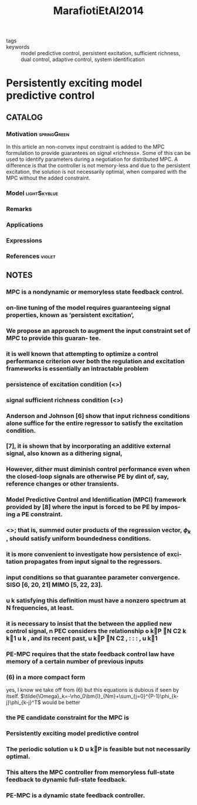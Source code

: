 :PROPERTIES:
:ID:       aea4858c-7b01-43b6-8667-95367e53f0d5
:ROAM_REFS: cite:MarafiotiEtAl2014
:END:
#+title: MarafiotiEtAl2014
- tags ::
- keywords :: model predictive control, persistent excitation, sufficient richness, dual control, adaptive control, system identification

* Persistently exciting model predictive control
:PROPERTIES:
:Custom_ID: MarafiotiEtAl2014
:URL: https://onlinelibrary.wiley.com/doi/abs/10.1002/acs.2414
:AUTHOR: Marafioti, G., Bitmead, R. R., & Hovd, M.
:NOTER_DOCUMENT: ~/docsThese/bibliography/MarafiotiEtAl2014.pdf
:END:

** CATALOG

*** Motivation :springGreen:
In this article an non-convex input constraint is added to the MPC formulation to provide
guarantees on signal «richness». Some of this can be used to identify parameters during a negotiation for distributed MPC. A difference is that the controller is not memory-less and due to the persistent excitation, the solution is not necessarily optimal, when compared with the MPC without the added constraint.
*** Model :lightSkyblue:
*** Remarks
*** Applications
*** Expressions
*** References :violet:

** NOTES

*** MPC is a nondynamic or memoryless state feedback control.
:PROPERTIES:
:NOTER_PAGE: [[pdf:~/docsThese/bibliography/MarafiotiEtAl2014.pdf::1++0.00;;annot-1-0]]
:ID:       ~/docsThese/bibliography/MarafiotiEtAl2014.pdf-annot-1-0
:END:

*** on-line tuning of the model requires guaranteeing signal properties, known as ‘persistent excitation’,
:PROPERTIES:
:NOTER_PAGE: [[pdf:~/docsThese/bibliography/MarafiotiEtAl2014.pdf::1++0.00;;annot-1-1]]
:ID:       ~/docsThese/bibliography/MarafiotiEtAl2014.pdf-annot-1-1
:END:

*** We propose an approach to augment the input constraint set of MPC to provide this guaran- tee.
:PROPERTIES:
:NOTER_PAGE: [[pdf:~/docsThese/bibliography/MarafiotiEtAl2014.pdf::1++4.75;;annot-1-2]]
:ID:       ~/docsThese/bibliography/MarafiotiEtAl2014.pdf-annot-1-2
:END:

*** it is well known that attempting to optimize a control performance criterion over both the regulation and excitation frameworks is essentially an intractable problem
:PROPERTIES:
:NOTER_PAGE: [[pdf:~/docsThese/bibliography/MarafiotiEtAl2014.pdf::1++5.06;;annot-1-3]]
:ID:       ~/docsThese/bibliography/MarafiotiEtAl2014.pdf-annot-1-3
:END:

*** persistence of excitation condition (<<<PEC>>>)
:PROPERTIES:
:NOTER_PAGE: [[pdf:~/docsThese/bibliography/MarafiotiEtAl2014.pdf::1++9.99;;annot-1-4]]
:ID:       ~/docsThese/bibliography/MarafiotiEtAl2014.pdf-annot-1-4
:END:

*** signal sufficient richness condition (<<<SRC>>>)
:PROPERTIES:
:NOTER_PAGE: [[pdf:~/docsThese/bibliography/MarafiotiEtAl2014.pdf::2++0.00;;annot-2-0]]
:ID:       ~/docsThese/bibliography/MarafiotiEtAl2014.pdf-annot-2-0
:END:

*** Anderson and Johnson [6] show that input richness conditions alone suffice for the entire regressor to satisfy the excitation condition.
:PROPERTIES:
:NOTER_PAGE: [[pdf:~/docsThese/bibliography/MarafiotiEtAl2014.pdf::2++0.00;;annot-2-1]]
:ID:       ~/docsThese/bibliography/MarafiotiEtAl2014.pdf-annot-2-1
:END:

*** [7], it is shown that by incorporating an additive external signal, also known as a dithering signal,
:PROPERTIES:
:NOTER_PAGE: [[pdf:~/docsThese/bibliography/MarafiotiEtAl2014.pdf::2++7.00;;annot-2-2]]
:ID:       ~/docsThese/bibliography/MarafiotiEtAl2014.pdf-annot-2-2
:END:

*** However, dither must diminish control performance even when the closed-loop signals are otherwise PE by dint of, say, reference changes or other transients.
:PROPERTIES:
:NOTER_PAGE: [[pdf:~/docsThese/bibliography/MarafiotiEtAl2014.pdf::2++7.00;;annot-2-3]]
:ID:       ~/docsThese/bibliography/MarafiotiEtAl2014.pdf-annot-2-3
:END:

*** Model Predictive Control and Identification (MPCI) framework provided by [8] where the input is forced to be PE by impos- ing a PE constraint.
:PROPERTIES:
:NOTER_PAGE: [[pdf:~/docsThese/bibliography/MarafiotiEtAl2014.pdf::2++7.00;;annot-2-4]]
:ID:       ~/docsThese/bibliography/MarafiotiEtAl2014.pdf-annot-2-4
:END:

*** <<<PE>>>; that is, summed outer products of the regression vector, $\phi_k$ , should satisfy uniform boundedness conditions.
:PROPERTIES:
:NOTER_PAGE: [[pdf:~/docsThese/bibliography/MarafiotiEtAl2014.pdf::4++6.00;;annot-4-0]]
:ID:       ~/docsThese/bibliography/MarafiotiEtAl2014.pdf-annot-4-0
:END:

*** it is more convenient to investigate how persistence of exci- tation propagates from input signal to the regressors.
:PROPERTIES:
:NOTER_PAGE: [[pdf:~/docsThese/bibliography/MarafiotiEtAl2014.pdf::4++10.70;;annot-4-1]]
:ID:       ~/docsThese/bibliography/MarafiotiEtAl2014.pdf-annot-4-1
:END:

***  input conditions so that guarantee parameter convergence. SISO [6, 20, 21] MIMO [5, 22, 23].
:PROPERTIES:
:NOTER_PAGE: [[pdf:~/docsThese/bibliography/MarafiotiEtAl2014.pdf::4++10.70;;annot-4-2]]
:ID:       ~/docsThese/bibliography/MarafiotiEtAl2014.pdf-annot-4-2
:END:

*** u k satisfying this definition must have a nonzero spectrum at N frequencies, at least.
:PROPERTIES:
:NOTER_PAGE: [[pdf:~/docsThese/bibliography/MarafiotiEtAl2014.pdf::5++0.00;;annot-5-0]]
:ID:       ~/docsThese/bibliography/MarafiotiEtAl2014.pdf-annot-5-0
:END:

*** it is necessary to insist that the between the applied new control signal, n PEC considers the relationship o kP N C2 k k1 u k , and its recent past, u kP N C2 , : : : , u k1
:PROPERTIES:
:NOTER_PAGE: [[pdf:~/docsThese/bibliography/MarafiotiEtAl2014.pdf::7++6.50;;annot-7-0]]
:ID:       ~/docsThese/bibliography/MarafiotiEtAl2014.pdf-annot-7-0
:END:

*** PE-MPC requires that the state feedback control law have memory of a certain number of previous inputs
:PROPERTIES:
:NOTER_PAGE: [[pdf:~/docsThese/bibliography/MarafiotiEtAl2014.pdf::7++6.50;;annot-7-1]]
:ID:       ~/docsThese/bibliography/MarafiotiEtAl2014.pdf-annot-7-1
:END:

*** (6) in a more compact form
:PROPERTIES:
:NOTER_PAGE: [[pdf:~/docsThese/bibliography/MarafiotiEtAl2014.pdf::8++3.81;;annot-8-0]]
:ID:       ~/docsThese/bibliography/MarafiotiEtAl2014.pdf-annot-8-0
:END:
yes, I know we take off from (6) but this equations is dubious if seen by itself.
$\tilde{\Omega}_k=-\rho_0\bm{I}_{Nm}+\sum_{j=0}^{P-1}\phi_{k-j}\phi_{k-j}^T$ would be better

*** the PE candidate constraint for the MPC is
:PROPERTIES:
:NOTER_PAGE: [[pdf:~/docsThese/bibliography/MarafiotiEtAl2014.pdf::9++1.88;;annot-9-0]]
:ID:       ~/docsThese/bibliography/MarafiotiEtAl2014.pdf-annot-9-0
:END:


*** Persistently exciting model predictive control
:PROPERTIES:
:NOTER_PAGE: [[pdf:~/docsThese/bibliography/MarafiotiEtAl2014.pdf::10++4.69;;annot-10-0]]
:ID:       ~/docsThese/bibliography/MarafiotiEtAl2014.pdf-annot-10-0
:END:

*** The periodic solution u k D u kP is feasible but not necessarily optimal.
:PROPERTIES:
:NOTER_PAGE: [[pdf:~/docsThese/bibliography/MarafiotiEtAl2014.pdf::11++6.25;;annot-11-0]]
:ID:       ~/docsThese/bibliography/MarafiotiEtAl2014.pdf-annot-11-0
:END:

*** This alters the MPC controller from memoryless full-state feedback to dynamic full-state feedback.
:PROPERTIES:
:NOTER_PAGE: [[pdf:~/docsThese/bibliography/MarafiotiEtAl2014.pdf::16++7.19;;annot-16-0]]
:ID:       ~/docsThese/bibliography/MarafiotiEtAl2014.pdf-annot-16-0
:END:


*** PE-MPC is a dynamic state feedback controller.
:PROPERTIES:
:NOTER_PAGE: [[pdf:~/docsThese/bibliography/MarafiotiEtAl2014.pdf::7++6.49;;annot-7-2]]
:ID:       ~/docsThese/bibliography/MarafiotiEtAl2014.pdf-annot-7-2
:END:
